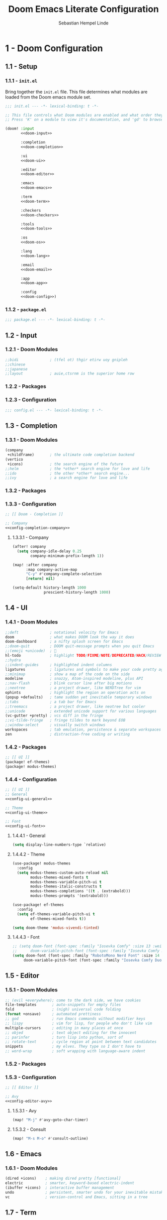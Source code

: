 #+title: Doom Emacs Literate Configuration
#+author: Sebastian Hempel Linde
#+email: sebastian@hempellinde.com
#+language: en
#+options: ':t toc:nil num:t author:t email:t

* 1 - Doom Configuration

** 1.1 - Setup

*** 1.1.1 - ~init.el~

Bring together the ~init.el~ file.
This file determines what modules are loaded from the Doom emacs module set.

#+begin_src emacs-lisp :tangle "init.el" :noweb no-export :noweb-ref none
;;; init.el --- -*- lexical-binding: t -*-

;; This file controls what Doom modules are enabled and what order they load in.
;; Press 'K' on a module to view it's documentation, and 'gd' to browse its directory.

(doom! :input
       <<doom-input>>

       :completion
       <<doom-completion>>

       :ui
       <<doom-ui>>

       :editor
       <<doom-editor>>

       :emacs
       <<doom-emacs>>

       :term
       <<doom-term>>

       :checkers
       <<doom-checkers>>

       :tools
       <<doom-tools>>

       :os
       <<doom-os>>

       :lang
       <<doom-lang>>

       :email
       <<doom-email>>

       :app
       <<doom-app>>

       :config
       <<doom-config>>)
#+end_src


*** 1.1.2 - ~package.el~

#+begin_src emacs-lisp :tangle "packages.el"
;;; package.el --- -*- lexical-binding: t -*-
#+end_src


** 1.2 - Input

*** 1.2.1 - Doom Modules

#+name: doom-input
#+begin_src emacs-lisp
;;bidi              ; (tfel ot) thgir etirw uoy gnipleh
;;chinese
;;japanese
;;layout            ; auie,ctsrnm is the superior home row
#+end_src

*** 1.2.2 - Packages
*** 1.2.3 - Configuration

#+begin_src emacs-lisp :tangle "config.el"
;;; config.el --- -*- lexical-binding: t -*-
#+end_src

** 1.3 - Completion
*** 1.3.1 - Doom Modules

#+name: doom-completion
#+begin_src emacs-lisp
(company
 +childframe)       ; the ultimate code completion backend
(vertico
 +icons)            ; the search engine of the future
;;helm              ; the *other* search engine for love and life
;;ido               ; the other *other* search engine...
;;ivy               ; a search engine for love and life
#+end_src

*** 1.3.2 - Packages

*** 1.3.3 - Configuration

#+begin_src emacs-lisp :tangle "config.el" :noweb no-export :noweb-ref none
;; [[ Doom - Completion ]]

;; Company
<<config-completion-company>>
#+end_src

**** 1.3.3.1 - Company

#+name: config-completion-company
#+begin_src emacs-lisp
(after! company
  (setq company-idle-delay 0.25
        company-minimum-prefix-length 1))

(map! :after company
      :map company-active-map
      "C-y" #'company-complete-selection
      [return] nil)

(setq-default history-length 1000
              prescient-history-length 1000)

#+end_src

** 1.4 - UI
*** 1.4.1 - Doom Modules

#+name: doom-ui
#+begin_src emacs-lisp
;;deft              ; notational velocity for Emacs
doom                ; what makes DOOM look the way it does
doom-dashboard      ; a nifty splash screen for Emacs
;;doom-quit         ; DOOM quit-message prompts when you quit Emacs
;;(emoji +unicode)  ; 🙂
hl-todo             ; highlight TODO/FIXME/NOTE/DEPRECATED/HACK/REVIEW
;;hydra
;;indent-guides     ; highlighted indent columns
ligatures           ; ligatures and symbols to make your code pretty again
;;minimap           ; show a map of the code on the side
modeline            ; snazzy, Atom-inspired modeline, plus API
;;nav-flash         ; blink cursor line after big motions
;;neotree           ; a project drawer, like NERDTree for vim
ophints             ; highlight the region an operation acts on
(popup +defaults)   ; tame sudden yet inevitable temporary windows
;;tabs              ; a tab bar for Emacs
;;treemacs          ; a project drawer, like neotree but cooler
;;unicode           ; extended unicode support for various languages
(vc-gutter +pretty) ; vcs diff in the fringe
;;vi-tilde-fringe   ; fringe tildes to mark beyond EOB
;;window-select     ; visually switch windows
workspaces          ; tab emulation, persistence & separate workspaces
zen                 ; distraction-free coding or writing
#+end_src

*** 1.4.2 - Packages

#+begin_src emacs-lisp :tangle "packages.el"
;; [[ UI ]]
(package! ef-themes)
(package! modus-themes)
#+end_src

*** 1.4.4 - Configuration

#+begin_src emacs-lisp :tangle "config.el" :noweb no-export :noweb-ref none
;; [[ UI ]]
;; General
<<config-ui-general>>

;; Theme
<<config-ui-theme>>

;; Font
<<config-ui-font>>
#+end_src

**** 1.4.4.1 - General

#+name: config-ui-general
#+begin_src emacs-lisp
(setq display-line-numbers-type `relative)
#+end_src

**** 1.4.4.2 - Theme

#+name: config-ui-theme
#+begin_src emacs-lisp
(use-package! modus-themes
  :config
  (setq modus-themes-custom-auto-reload nil
        modus-themes-mixed-fonts t
        modus-themes-variable-pitch-ui t
        modus-themes-italic-constructs t
        modus-themes-completions '((t . (extrabold)))
        modus-themes-prompts '(extrabold)))

(use-package! ef-themes
  :config
  (setq ef-themes-variable-pitch-ui t
        ef-themes-mixed-fonts t))

(setq doom-theme 'modus-vivendi-tinted)
#+end_src

**** 1.4.4.3 - Font

#+name: config-ui-font
#+begin_src emacs-lisp
;; (setq doom-font (font-spec :family "Iosevka Comfy" :size 13 :weight 'medium)
;;      doom-variable-pitch-font (font-spec :family "Iosevka Comfy Duo" :size 13))
(setq doom-font (font-spec :family "RobotoMono Nerd Font" :size 14 :weight 'medium)
     doom-variable-pitch-font (font-spec :family "Iosevka Comfy Duo" :size 14))
#+end_src

** 1.5 - Editor
*** 1.5.1 - Doom Modules

#+name: doom-editor
#+begin_src emacs-lisp
;; (evil +everywhere); come to the dark side, we have cookies
file-templates       ; auto-snippets for empty files
fold                 ; (nigh) universal code folding
(format +onsave)     ; automated prettiness
;; god               ; run Emacs commands without modifier keys
;; lispy             ; vim for lisp, for people who don't like vim
multiple-cursors     ; editing in many places at once
;; objed             ; text object editing for the innocent
;; parinfer          ; turn lisp into python, sort of
;; rotate-text       ; cycle region at point between text candidates
snippets             ; my elves. They type so I don't have to
;; word-wrap         ; soft wrapping with language-aware indent
#+end_src

*** 1.5.2 - Packages
*** 1.5.3 - Configuration

#+begin_src emacs-lisp :tangle "config.el" :noweb no-export :noweb-ref none
;; [[ Editor ]]

;; Avy
<<config-editor-avy>>
#+end_src

**** 1.5.3.1 - Avy

#+name: config-editor-avy
#+begin_src emacs-lisp
(map! "M-j" #'avy-goto-char-timer)
#+end_src

**** 1.5.3.2 - Consult

#+name: config-editor-consult
#+begin_src emacs-lisp
(map! "M-s M-o" #'consult-outline)
#+end_src

** 1.6 - Emacs
*** 1.6.1 - Doom Modules

#+name: doom-emacs
#+begin_src emacs-lisp
(dired +icons)    ; making dired pretty [functional]
electric          ; smarter, keyword-based electric-indent
(ibuffer +icons)  ; interactive buffer management
undo              ; persistent, smarter undo for your inevitable mistakes
vc                ; version-control and Emacs, sitting in a tree
#+end_src

** 1.7 - Term
*** 1.7.1 - Doom Modules

#+name: doom-term
#+begin_src emacs-lisp
;;eshell            ; the elisp shell that works everywhere
;;shell             ; simple shell REPL for Emacs
;;term              ; basic terminal emulator for Emacs
vterm               ; the best terminal emulation in Emacs
#+end_src

** 1.8 - Checkers
*** 1.8.1 - Doom Modules

#+name: doom-checkers
#+begin_src emacs-lisp
syntax              ; tasing you for every semicolon you forget
;;(spell +flyspell) ; tasing you for misspelling mispelling
;;grammar           ; tasing grammar mistake every you make
#+end_src

** 1.9 - Tools
*** 1.9.1 - Doom Modules

#+name: doom-tools
#+begin_src emacs-lisp
;;ansible
;;biblio            ; Writes a PhD for you (citation needed)
;;collab            ; buffers with friends
;;debugger          ; FIXME stepping through code, to help you add bugs
;;direnv
;;docker
;;editorconfig      ; let someone else argue about tabs vs spaces
;;ein               ; tame Jupyter notebooks with emacs
(eval +overlay)     ; run code, run (also, repls)
(lookup +docsets)   ; navigate your code and its documentation
lsp                 ; M-x vscode
magit               ; a git porcelain for Emacs
;;make              ; run make tasks from Emacs
;;pass              ; password manager for nerds
pdf                 ; pdf enhancements
;;prodigy           ; FIXME managing external services & code builders
;;rgb               ; creating color strings
;;taskrunner        ; taskrunner for all your projects
;;terraform         ; infrastructure as code
;;tmux              ; an API for interacting with tmux
tree-sitter         ; syntax and parsing, sitting in a tree...
;;upload            ; map local to remote projects via ssh/ftp
#+end_src

** 1.10 - OS
*** 1.10.1 - Doom Modules

#+name: doom-os
#+begin_src emacs-lisp
(:if (featurep :system 'macos) macos)  ; improve compatibility with macOS
;;tty               ; improve the terminal Emacs experience
#+end_src

** 1.11 - Lang
*** 1.11.1 - Doom Modules

#+name: doom-lang
#+begin_src emacs-lisp
;;agda              ; types of types of types of types...
;;beancount         ; mind the GAAP
;;(cc +lsp)         ; C > C++ == 1
;;clojure           ; java with a lisp
;;common-lisp       ; if you've seen one lisp, you've seen them all
;;coq               ; proofs-as-programs
;;crystal           ; ruby at the speed of c
;;csharp            ; unity, .NET, and mono shenanigans
;;data              ; config/data formats
;;(dart +flutter)   ; paint ui and not much else
;;dhall
;;elixir            ; erlang done right
;;elm               ; care for a cup of TEA?
emacs-lisp          ; drown in parentheses
;;erlang            ; an elegant language for a more civilized age
;;ess               ; emacs speaks statistics
;;factor
;;faust             ; dsp, but you get to keep your soul
;;fortran           ; in FORTRAN, GOD is REAL (unless declared INTEGER)
;;fsharp            ; ML stands for Microsoft's Language
;;fstar             ; (dependent) types and (monadic) effects and Z3
;;gdscript          ; the language you waited for
;;(go +lsp)         ; the hipster dialect
;;(graphql +lsp)    ; Give queries a REST
;;(haskell +lsp)    ; a language that's lazier than I am
;;hy                ; readability of scheme w/ speed of python
;;idris             ; a language you can depend on
;;json              ; At least it ain't XML
;;(java +lsp)       ; the poster child for carpal tunnel syndrome
;;javascript        ; all(hope(abandon(ye(who(enter(here))))))
;;julia             ; a better, faster MATLAB
;;kotlin            ; a better, slicker Java(Script)
;;latex             ; writing papers in Emacs has never been so fun
;;lean              ; for folks with too much to prove
;;ledger            ; be audit you can be
;;lua               ; one-based indices? one-based indices
markdown            ; writing docs for people to ignore
;;nim               ; python + lisp at the speed of c
;;nix               ; I hereby declare "nix geht mehr!"
;;ocaml             ; an objective camel
org       ; organize your plain life in plain text
;;php               ; perl's insecure younger brother
;;plantuml          ; diagrams for confusing people more
;;purescript        ; javascript, but functional
(python
 +lsp
 +tree-sitter
 +pyright)          ; beautiful is better than ugly
;;qt                ; the 'cutest' gui framework ever
;;racket            ; a DSL for DSLs
;;raku              ; the artist formerly known as perl6
;;rest              ; Emacs as a REST client
;;rst               ; ReST in peace
;;(ruby +rails)     ; 1.step {|i| p "Ruby is #{i.even? ? 'love' : 'life'}"}
;;(rust +lsp)       ; Fe2O3.unwrap().unwrap().unwrap().unwrap()
;;scala             ; java, but good
;;(scheme +guile)   ; a fully conniving family of lisps
sh                  ; she sells {ba,z,fi}sh shells on the C xor
;;sml
;;solidity          ; do you need a blockchain? No.
;;swift             ; who asked for emoji variables?
;;terra             ; Earth and Moon in alignment for performance.
;;web               ; the tubes
;;yaml              ; JSON, but readable
(zig
 +lsp
 +tree-sitter)      ; C, but simpler
#+end_src

** 1.12 - Email
*** 1.12.1 - Doom Modules

#+name: doom-email
#+begin_src emacs-lisp
;;(mu4e +org +gmail)
;;notmuch
;;(wanderlust +gmail)
#+end_src

** 1.13 - App
*** 1.13.1 - Doom Modules

#+name: doom-app
#+begin_src emacs-lisp
;;calendar
;;emms
;;everywhere        ; *leave* Emacs!? You must be joking
;;irc               ; how neckbeards socialize
;;(rss +org)        ; emacs as an RSS reader
;;twitter           ; twitter client https://twitter.com/vnought
#+end_src

** 1.14 - Config
*** 1.14.1 - Doom Modules

#+name: doom-config
#+begin_src emacs-lisp
;; literate
(default +bindings +smartparens)
#+end_src

* 2 - Personal Configuration

** 2.1 - Base

#+begin_src emacs-lisp :tangle "config.el" :noweb no-export :noweb-ref none
;; [[ Personal - Base ]]

;; Information
<<config-personal-information>>

;; Defaults
<<config-personal-defaults>>

;; Windows
<<config-personal-windows>>
#+end_src

*** 2.1.1 - Personal Information

#+name: config-personal-information
#+begin_src emacs-lisp
(setq user-full-name "Sebastian Hempel Linde"
      user-mail-address "sebastian@hempellinde.com")
#+end_src

*** 2.1.2 - Defaults

#+name: config-personal-defaults
#+begin_src emacs-lisp
(setq-default delete-by-moving-to-trash t                   ; Move deleted files to trash
              x-stretch-cursor t)                           ; Make cursor fit glyph width

(display-time-mode 1)                                       ; Display time in modeline
(global-subword-mode 1)                                     ; Iterate through CamelCase words

;;; Battery
(require 'battery)
(when (and battery-status-function
         (not (equal (alist-get ?L (funcall battery-status-function))
                     "N/A")))
    (display-battery-mode 1))

#+end_src

*** 2.1.3 - Windows

#+name: config-personal-windows
#+begin_src emacs-lisp
(defun hsplit-last-buffer ()
  "Focus to the last created horizontal window"
  (interactive)
  (split-window-vertically)
  (other-window 1))

(defun vsplit-last-buffer ()
  "Focus to the last created vertical window"
  (interactive)
  (split-window-horizontally)
  (other-window 1))

(map! "C-x 2" #'hsplit-last-buffer
      "C-x 3" #'vsplit-last-buffer)

(defadvice! prompt-for-buffer (&rest _)
  :after '(vsplit-last-buffer hsplit-last-buffer)
  (consult-buffer))
#+end_src

** 2.2 - Org

*** 2.2.1 - Packages

#+begin_src emacs-lisp :tangle "packages.el"
(package! org-modern)
#+end_src

*** 2.2.2 - Configuration

#+begin_src emacs-lisp :tangle "config.el" :noweb no-export :noweb-ref none
;; [[ Personal - Org ]]

;; Org-modern
<<shl-org-modern>>
#+end_src

#+RESULTS:

**** 2.2.2.1 - Org Modern

#+name: shl-org-modern
#+begin_src emacs-lisp
(use-package! org-modern
  :hook (org-mode . org-modern-mode)
  :config
  (setq org-modern-star '("◉" "○" "✸" "✿" "✤" "✜" "◆" "▶")
        org-modern-table-vertical 1
        org-modern-table-horizontal 0.2
        org-modern-list '((43 . "➤")
                          (45 . "–")
                          (42 . "•"))
        org-modern-todo-faces
        '(("TODO" :inverse-video t :inherit org-todo)
          ("PROJ" :inverse-video t :inherit +org-todo-project)
          ("STRT" :inverse-video t :inherit +org-todo-active)
          ("[-]"  :inverse-video t :inherit +org-todo-active)
          ("HOLD" :inverse-video t :inherit +org-todo-onhold)
          ("WAIT" :inverse-video t :inherit +org-todo-onhold)
          ("[?]"  :inverse-video t :inherit +org-todo-onhold)
          ("KILL" :inverse-video t :inherit +org-todo-cancel)
          ("NO"   :inverse-video t :inherit +org-todo-cancel))
        org-modern-footnote
        (cons nil (cadr org-script-display))
        org-modern-block-fringe nil
        org-modern-block-name
        '((t . t)
          ("src" "»" "«")
          ("example" "»–" "–«")
          ("quote" "❝" "❞")
          ("export" "⏩" "⏪"))
        org-modern-progress nil
        org-modern-priority nil
        org-modern-horizontal-rule (make-string 36 ?─)
        org-modern-keyword
        '((t . t)
          ("title" . "𝙏")
          ("subtitle" . "𝙩")
          ("author" . "𝘼")
          ("email" . #("" 0 1 (display (raise -0.14))))
          ("date" . "𝘿")
          ("property" . "☸")
          ("options" . "⌥")
          ("startup" . "⏻")
          ("macro" . "𝓜")
          ("bind" . #("" 0 1 (display (raise -0.1))))
          ("bibliography" . "")
          ("print_bibliography" . #("" 0 1 (display (raise -0.1))))
          ("cite_export" . "⮭")
          ("print_glossary" . #("ᴬᶻ" 0 1 (display (raise -0.1))))
          ("glossary_sources" . #("" 0 1 (display (raise -0.14))))
          ("include" . "⇤")
          ("setupfile" . "⇚")
          ("html_head" . "🅷")
          ("html" . "🅗")
          ("latex_class" . "🄻")
          ("latex_class_options" . #("🄻" 1 2 (display (raise -0.14))))
          ("latex_header" . "🅻")
          ("latex_header_extra" . "🅻⁺")
          ("latex" . "🅛")
          ("beamer_theme" . "🄱")
          ("beamer_color_theme" . #("🄱" 1 2 (display (raise -0.12))))
          ("beamer_font_theme" . "🄱𝐀")
          ("beamer_header" . "🅱")
          ("beamer" . "🅑")
          ("attr_latex" . "🄛")
          ("attr_html" . "🄗")
          ("attr_org" . "⒪")
          ("call" . #("" 0 1 (display (raise -0.15))))
          ("name" . "⁍")
          ("header" . "›")
          ("caption" . "☰")
          ("results" . "🠶")))
  (custom-set-faces! '(org-modern-statistics :inherit org-checkbox-statistics-todo)))
#+end_src
